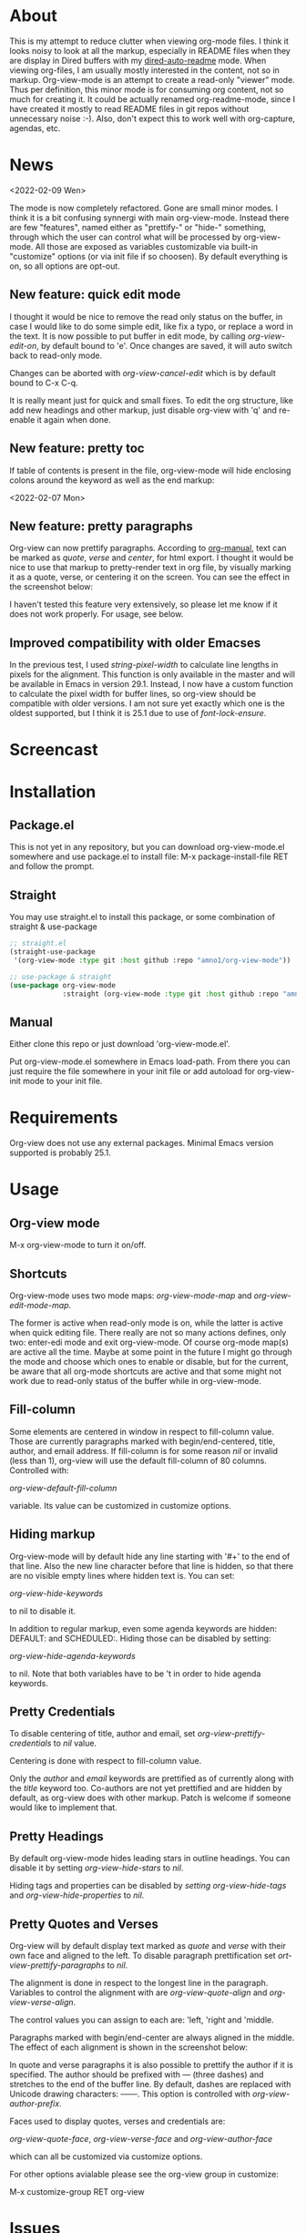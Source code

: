 * About

This is my attempt to reduce clutter when viewing org-mode files. I think it
looks noisy to look at all the markup, especially in README files when they are
display in Dired buffers with my [[https://github.com/amno1/dired-auto-readme][dired-auto-readme]] mode. When viewing org-files,
I am usually mostly interested in the content, not so in markup. Org-view-mode
is an attempt to create a read-only "viewer" mode. Thus per definition, this
minor mode is for consuming org content, not so much for creating it. It could
be actually renamed org-readme-mode, since I have created it mostly to read
README files in git repos without unnecessary noise :-). Also, don't expect this
to work well with org-capture, agendas, etc.

* News

<2022-02-09 Wen>

The mode is now completely refactored. Gone are small minor modes. I think it is
a bit confusing synnergi with main org-view-mode. Instead there are few
"features", named either as "prettify-" or "hide-" something, through which the
user can control what will be processed by org-view-mode. All those are exposed
as variables customizable via built-in "customize" options (or via init file if so
choosen). By default everything is on, so all options are opt-out.

** New feature: quick edit mode

I thought it would be nice to remove the read only status on the buffer, in case
I would like to do some simple edit, like fix a typo, or replace a word in the
text. It is now possible to put buffer in edit mode, by calling
/org-view-edit-on/, by default bound to 'e'. Once changes are saved, it will auto
switch back to read-only mode.

Changes can be aborted with /org-view-cancel-edit/ which is by default bound to
C-x C-q.

It is really meant just for quick and small fixes. To edit the org structure,
like add new headings and other markup, just disable org-view with 'q' and
re-enable it again when done.

** New  feature: pretty toc

If table of contents is present in the file, org-view-mode will hide enclosing
colons around the keyword as well as the end markup:

[[./images/toc.png]]


<2022-02-07 Mon>

** New feature: pretty paragraphs

Org-view can now prettify paragraphs. According to [[https://orgmode.org/manual/Paragraphs.html][org-manual]], text can be marked
as /quote/, /verse/ and /center/, for html export. I thought it would be nice to use
that markup to pretty-render text in org file, by visually marking it as a
quote, verse, or centering it on the screen. You can see the effect in the
screenshot below:

[[./images/paragraphs.png]]

I haven't tested this feature very extensively, so please let me know if it does
not work properly. For usage, see below.

** Improved compatibility with older Emacses

In the previous test, I used /string-pixel-width/ to calculate line lengths in
pixels for the alignment. This function is only available in the master and
will be available in Emacs in version 29.1. Instead, I now have a custom
function to calculate the pixel width for buffer lines, so org-view should be
compatible with older versions. I am not sure yet exactly which one is the
oldest supported, but I think it is 25.1 due to use of /font-lock-ensure/.

* Screencast

[[./images/screencast.gif]]
  
* Installation

** Package.el
This is not yet in any repository, but you can download org-view-mode.el
somewhere and use package.el to install file: M-x package-install-file RET and
follow the prompt.

** Straight
You may use straight.el to install this package, or some combination of straight & use-package
#+begin_src emacs-lisp
;; straight.el
(straight-use-package
 '(org-view-mode :type git :host github :repo "amno1/org-view-mode"))

;; use-package & straight
(use-package org-view-mode
             :straight (org-view-mode :type git :host github :repo "amno1/org-view-mode"))
#+end_src

** Manual
Either clone this repo or just download 'org-view-mode.el'.

Put org-view-mode.el somewhere in Emacs load-path. From there you
can just require the file somewhere in your init file or add autoload for
org-view-init mode to your init file.

* Requirements

Org-view does not use any external packages.
Minimal Emacs version supported is probably 25.1.

* Usage

** Org-view mode

M-x org-view-mode to turn it on/off.

** Shortcuts

Org-view-mode uses two mode maps: /org-view-mode-map/ and /org-view-edit-mode-map/.

The former is active when read-only mode is on, while the latter is active when
quick editing file. There really are not so many actions defines, only two:
enter-edi mode and exit org-view-mode. Of course org-mode map(s) are active all
the time. Maybe at some point in the future I might go through the mode and
choose which ones to enable or disable, but for the current, be aware that
all org-mode shortcuts are active and that some might not work due to read-only
status of the buffer while in org-view-mode.

** Fill-column

Some elements are centered in window in respect to fill-column value. Those are
currently paragraphs marked with begin/end-centered, title, author, and email
address. If fill-column is for some reason /nil/ or invalid (less than 1),
org-view will use the default fill-column of 80 columns. Controlled with:

/org-view-default-fill-column/

variable. Its value can be customized in customize options.

** Hiding markup

Org-view-mode will by default hide any line starting with '#+' to the end of
that line. Also the new line character before that line is hidden, so that there
are no visible empty lines where hidden text is. You can set:

/org-view-hide-keywords/

to nil to disable it.

In addition to regular markup, even some agenda keywords are hidden: DEFAULT:
and SCHEDULED:. Hiding those can be disabled by setting:

/org-view-hide-agenda-keywords/

to nil. Note that both variables have to be 't in order to hide agenda keywords.

** Pretty Credentials

To disable centering of title, author and email, set
/org-view-prettify-credentials/ to /nil/ value.

Centering is done with respect to fill-column value.

Only the /author/ and /email/ keywords are prettified as of currently along with the
/title/ keyword too. Co-authors are not yet prettified and are hidden by default,
as org-view does with other markup. Patch is welcome if someone would like to
implement that.

** Pretty Headings

By default org-view-mode hides leading stars in outline headings. You can
disable it by setting /org-view-hide-stars/ to /nil/.

Hiding tags and properties can be disabled by /setting org-view-hide-tags/ and
/org-view-hide-properties/ to /nil/.

** Pretty Quotes and Verses

Org-view will by default display text marked as /quote/ and /verse/ with their
own face and aligned to the left. To disable paragraph prettification set
/ort-view-prettify-paragraphs/ to /nil/.

The alignment is done in respect to the longest line in the paragraph. Variables
to control the alignment with are /org-view-quote-align/ and /org-view-verse-align/.

The control values you can assign to each are: 'left, 'right and 'middle.

Paragraphs marked with begin/end-center are always aligned in the middle.
The effect of each alignment is shown in the screenshot below:

[[./images/paragraphs-alignement.png]]

In quote and verse paragraphs it is also possible to prettify the author if it
is specified. The author should be prefixed with /---/ (three dashes) and
stretches to the end of the buffer line. By default, dashes are replaced with Unicode
drawing characters: ───. This option is controlled with /org-view-author-prefix/.

Faces used to display quotes, verses and credentials are:

/org-view-quote-face/, /org-view-verse-face/ and /org-view-author-face/

which can all be customized via customize options.

For other options avialable please see the org-view group in customize:

M-x customize-group RET org-view

* Issues

There might be lots of issues I am not aware of, since I haven't extensively
used this with many org files.

I would like to hear input, ideas, suggestions and problems found. I don't
promise to implement everything or any at all, but if something can be
implemented relatively easily and is useful, I would like to hear the idea.
Let me know.

* Special thanks

I am not a very good user of org-mode myself, so I don't have any org-mode files.
with complex markup of my own, so I have used some from others for both tests
and the screencast above. I would like to thank the authors for putting up their
code and README files and for letting us use them freely, in order of the
appearance in the screencast above, to [[https://github.com/oantolin][Omar Antolín Camarena]] for [[https://github.com/oantolin/orderless][Orderless]], [[https://github.com/takaxp][Takaaki
Ishikawa]] for [[https://github.com/takaxp/moom][moom]], [[https://github.com/protesilaos/mct][Protesilaos Stavrou]] for [[https://github.com/protesilaos/mct][mct]] and [[https://github.com/okamsn][Okamsn]] for [[https://github.com/okamsn/loopy][loopy]]. Thank you.

* License

GPL v3. For details, see the attached [[./LICENSE][license file]].
